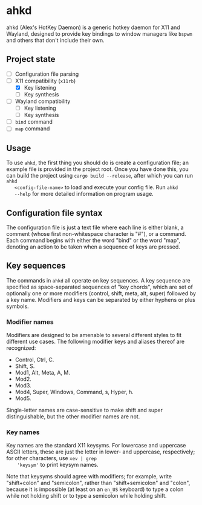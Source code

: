 * ahkd

  ahkd (Alex's HotKey Daemon) is a generic hotkey daemon for X11 and
  Wayland, designed to provide key bindings to window managers like
  ~bspwm~ and others that don't include their own.

** Project state

   - [ ] Configuration file parsing
   - [-] X11 compatibility (~x11rb~)
     - [X] Key listening
     - [ ] Key synthesis
   - [ ] Wayland compatibility
     - [ ] Key listening
     - [ ] Key synthesis
   - [ ] ~bind~ command
   - [ ] ~map~ command

** Usage

   To use ~ahkd~, the first thing you should do is create a
   configuration file; an example file is provided in the project
   root. Once you have done this, you can build the project using
   ~cargo build --release~, after which you can run ~ahkd
   <config-file-name>~ to load and execute your config file. Run ~ahkd
   --help~ for more detailed information on program usage.
   # TODO: document usage information here too. I would do it now but
   # I haven't started writing the CLI yet and can't think of what
   # options it'll need.

** Configuration file syntax

   The configuration file is just a text file where each line is
   either blank, a comment (whose first non-whitespace character is
   "#"), or a command. Each command begins with either the word "bind"
   or the word "map", denoting an action to be taken when a sequence
   of keys are pressed.

** Key sequences

   The commands in ~ahkd~ all operate on key sequences. A key sequence
   are specified as space-separated sequences of "key chords", which
   are set of optionally one or more modifiers (control, shift, meta,
   alt, super) followed by a key name. Modifiers and keys can be
   separated by either hyphens or plus symbols.

*** Modifier names

    Modifiers are designed to be amenable to several different styles
    to fit different use cases. The following modifier keys and
    aliases thereof are recognized:
    - Control, Ctrl, C.
    - Shift, S.
    - Mod1, Alt, Meta, A, M.
    - Mod2.
    - Mod3.
    - Mod4, Super, Windows, Command, s, Hyper, h.
    - Mod5.
    Single-letter names are case-sensitive to make shift and super
    distinguishable, but the other modifier names are not.

*** Key names

    Key names are the standard X11 keysyms. For lowercase and
    uppercase ASCII letters, these are just the letter in lower- and
    uppercase, respectively; for other characters, use ~xev | grep
    'keysym'~ to print keysym names.

    Note that keysyms should agree with modifiers; for example, write
    "shift+colon" and "semicolon", rather than "shift+semicolon" and
    "colon", because it is impossible (at least on an ~en_US~
    keyboard) to type a colon while not holding shift or to type a
    semicolon while holding shift.
